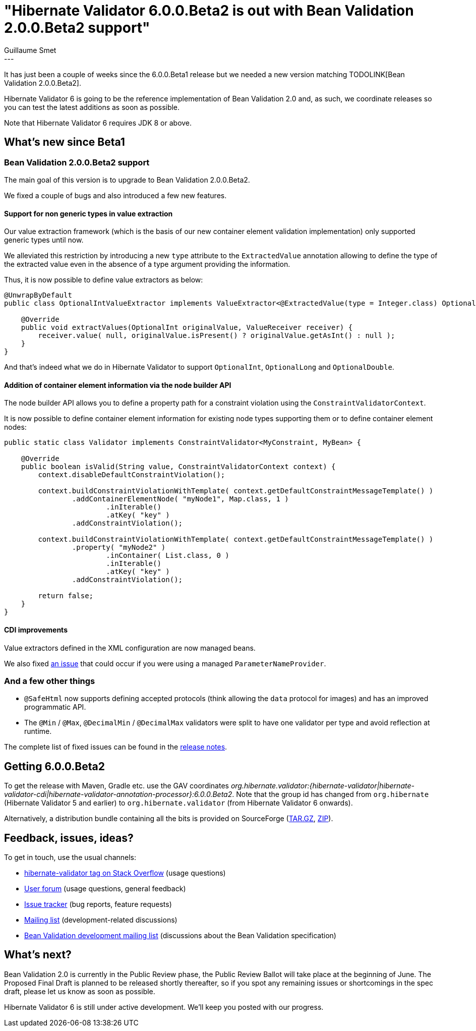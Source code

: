 = "Hibernate Validator 6.0.0.Beta2 is out with Bean Validation 2.0.0.Beta2 support"
Guillaume Smet
:awestruct-tags: [ "Hibernate Validator", "Releases" ]
:awestruct-layout: blog-post
---
It has just been a couple of weeks since the 6.0.0.Beta1 release but we needed a new version matching TODOLINK[Bean Validation 2.0.0.Beta2].

Hibernate Validator 6 is going to be the reference implementation of Bean Validation 2.0 and, as such, we coordinate releases so you can test the latest additions as soon as possible.

Note that Hibernate Validator 6 requires JDK 8 or above.

== What's new since Beta1

=== Bean Validation 2.0.0.Beta2 support

The main goal of this version is to upgrade to Bean Validation 2.0.0.Beta2.

We fixed a couple of bugs and also introduced a few new features.

==== Support for non generic types in value extraction

Our value extraction framework (which is the basis of our new container element validation implementation) only supported generic types until now.

We alleviated this restriction by introducing a new `type` attribute to the `ExtractedValue` annotation allowing to define the type of the extracted value even in the absence of a type argument providing the information.

Thus, it is now possible to define value extractors as below:
[source, java]
----
@UnwrapByDefault
public class OptionalIntValueExtractor implements ValueExtractor<@ExtractedValue(type = Integer.class) OptionalInt> {

    @Override
    public void extractValues(OptionalInt originalValue, ValueReceiver receiver) {
        receiver.value( null, originalValue.isPresent() ? originalValue.getAsInt() : null );
    }
}
----

And that's indeed what we do in Hibernate Validator to support `OptionalInt`, `OptionalLong` and `OptionalDouble`.

==== Addition of container element information via the node builder API

The node builder API allows you to define a property path for a constraint violation using the `ConstraintValidatorContext`.

It is now possible to define container element information for existing node types supporting them or to define container element nodes:
[source, java]
----
public static class Validator implements ConstraintValidator<MyConstraint, MyBean> {

    @Override
    public boolean isValid(String value, ConstraintValidatorContext context) {
        context.disableDefaultConstraintViolation();

        context.buildConstraintViolationWithTemplate( context.getDefaultConstraintMessageTemplate() )
                .addContainerElementNode( "myNode1", Map.class, 1 )
                        .inIterable()
                        .atKey( "key" )
                .addConstraintViolation();

        context.buildConstraintViolationWithTemplate( context.getDefaultConstraintMessageTemplate() )
                .property( "myNode2" )
                        .inContainer( List.class, 0 )
                        .inIterable()
                        .atKey( "key" )
                .addConstraintViolation();

        return false;
    }
}
----

==== CDI improvements

Value extractors defined in the XML configuration are now managed beans.

We also fixed https://hibernate.atlassian.net/browse/HV-1342[an issue] that could occur if you were using a managed `ParameterNameProvider`.

=== And a few other things

 * `@SafeHtml` now supports defining accepted protocols (think allowing the `data` protocol for images) and has an improved programmatic API.
 * The `@Min` / `@Max`, `@DecimalMin` / `@DecimalMax` validators were split to have one validator per type and avoid reflection at runtime.

The complete list of fixed issues can be found in the https://hibernate.atlassian.net/secure/ReleaseNote.jspa?projectId=10060&version=29001[release notes].

== Getting 6.0.0.Beta2

To get the release with Maven, Gradle etc. use the GAV coordinates _org.hibernate.validator:{hibernate-validator|hibernate-validator-cdi|hibernate-validator-annotation-processor}:6.0.0.Beta2_. Note that the group id has changed from `org.hibernate` (Hibernate Validator 5 and earlier) to `org.hibernate.validator` (from Hibernate Validator 6 onwards).

Alternatively, a distribution bundle containing all the bits is provided on SourceForge (http://sourceforge.net/projects/hibernate/files/hibernate-validator/6.0.0.Beta2/hibernate-validator-6.0.0.Beta2-dist.tar.gz/download[TAR.GZ], http://sourceforge.net/projects/hibernate/files/hibernate-validator/6.0.0.Beta2/hibernate-validator-6.0.0.Beta2-dist.zip/download[ZIP]).

== Feedback, issues, ideas?

To get in touch, use the usual channels:

* http://stackoverflow.com/questions/tagged/hibernate-validator[hibernate-validator tag on Stack Overflow] (usage questions)
* https://forum.hibernate.org/viewforum.php?f=31[User forum] (usage questions, general feedback)
* https://hibernate.atlassian.net/browse/HV[Issue tracker] (bug reports, feature requests)
* http://lists.jboss.org/pipermail/hibernate-dev/[Mailing list] (development-related discussions)
* http://lists.jboss.org/pipermail/beanvalidation-dev/[Bean Validation development mailing list] (discussions about the Bean Validation specification)

== What's next?

Bean Validation 2.0 is currently in the Public Review phase, the Public Review Ballot will take place at the beginning of June.
The Proposed Final Draft is planned to be released shortly thereafter, so if you spot any remaining issues or shortcomings in the spec draft, please let us know as soon as possible.

Hibernate Validator 6 is still under active development. We'll keep you posted with our progress.
